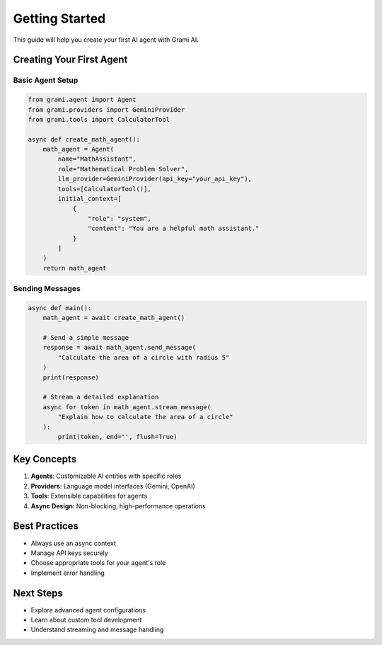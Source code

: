 Getting Started
===============

This guide will help you create your first AI agent with Grami AI.

Creating Your First Agent
------------------------

Basic Agent Setup
^^^^^^^^^^^^^^^^

.. code-block:: python

   from grami.agent import Agent
   from grami.providers import GeminiProvider
   from grami.tools import CalculatorTool

   async def create_math_agent():
       math_agent = Agent(
           name="MathAssistant",
           role="Mathematical Problem Solver",
           llm_provider=GeminiProvider(api_key="your_api_key"),
           tools=[CalculatorTool()],
           initial_context=[
               {
                   "role": "system", 
                   "content": "You are a helpful math assistant."
               }
           ]
       )
       return math_agent

Sending Messages
^^^^^^^^^^^^^^^^

.. code-block:: python

   async def main():
       math_agent = await create_math_agent()
       
       # Send a simple message
       response = await math_agent.send_message(
           "Calculate the area of a circle with radius 5"
       )
       print(response)

       # Stream a detailed explanation
       async for token in math_agent.stream_message(
           "Explain how to calculate the area of a circle"
       ):
           print(token, end='', flush=True)

Key Concepts
------------

1. **Agents**: Customizable AI entities with specific roles
2. **Providers**: Language model interfaces (Gemini, OpenAI)
3. **Tools**: Extensible capabilities for agents
4. **Async Design**: Non-blocking, high-performance operations

Best Practices
--------------

- Always use an async context
- Manage API keys securely
- Choose appropriate tools for your agent's role
- Implement error handling

Next Steps
----------

- Explore advanced agent configurations
- Learn about custom tool development
- Understand streaming and message handling

